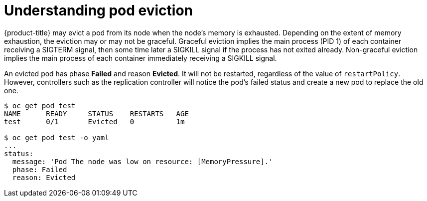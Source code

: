 // Module included in the following assemblies:
//
// * nodes/nodes-cluster-resource-configure.adoc

[id="nodes-cluster-resource-configure-evicted_{context}"]
= Understanding pod eviction

{product-title} may evict a pod from its node when the node’s memory is
exhausted. Depending on the extent of memory exhaustion, the eviction may or
may not be graceful. Graceful eviction implies the main process (PID 1) of each
container receiving a SIGTERM signal, then some time later a SIGKILL signal if
the process has not exited already. Non-graceful eviction implies the main
process of each container immediately receiving a SIGKILL signal.

An evicted pod has phase *Failed* and reason *Evicted*. It will not be
restarted, regardless of the value of `restartPolicy`. However, controllers
such as the replication controller will notice the pod’s failed status and create
a new pod to replace the old one.

----
$ oc get pod test
NAME      READY     STATUS    RESTARTS   AGE
test      0/1       Evicted   0          1m

$ oc get pod test -o yaml
...
status:
  message: 'Pod The node was low on resource: [MemoryPressure].'
  phase: Failed
  reason: Evicted
----
